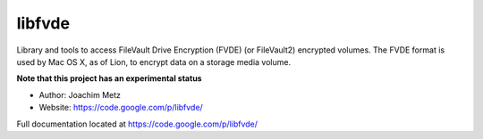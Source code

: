 libfvde
==================================
Library and tools to access FileVault Drive Encryption (FVDE) (or FileVault2) encrypted volumes. The FVDE format is used by Mac OS X, as of Lion, to encrypt data on a storage media volume. 

**Note that this project has an experimental status**

* Author: Joachim Metz
* Website: https://code.google.com/p/libfvde/

Full documentation located at https://code.google.com/p/libfvde/